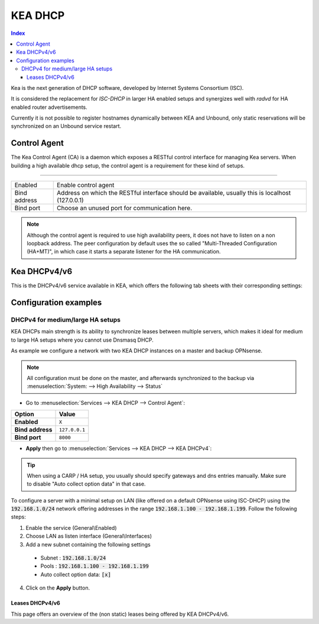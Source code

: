 ==================
KEA DHCP
==================

.. contents:: Index

Kea is the next generation of DHCP software, developed by Internet Systems Consortium (ISC).

It is considered the replacement for `ISC-DHCP` in larger HA enabled setups
and synergizes well with `radvd` for HA enabled router advertisements.

Currently it is not possible to register hostnames dynamically between KEA and Unbound, only static reservations will be
synchronized on an Unbound service restart.

-------------------------
Control Agent
-------------------------

The Kea Control Agent (CA) is a daemon which exposes a RESTful control interface for managing Kea servers.
When building a high available dhcp setup, the control agent is a requirement for these kind of setups.

========================================================================================================================================================

====================================  ==================================================================================================================
Enabled                               Enable control agent
Bind address                          Address on which the RESTful interface should be available, usually this is localhost (127.0.0.1)
Bind port                             Choose an unused port for communication here.
====================================  ==================================================================================================================

.. Note::

  Although the control agent is required to use high availability peers, it does not have to listen on
  a non loopback address. The peer configuration by default uses the so called "Multi-Threaded Configuration (HA+MT)",
  in which case it starts a separate listener for the HA communication.

-------------------------
Kea DHCPv4/v6
-------------------------

This is the DHCPv4/v6 service available in KEA, which offers the following tab sheets with their corresponding settings:

.. tabs::

    .. tab:: Settings (DHCPv4/v6)

        ========================================= ====================================================================================
        **Option**                                **Description**
        ========================================= ====================================================================================
        **//Service**
        **Enabled**                               Enable DHCPv4/v6 server.
        **Manual config**                         Disable configuration file generation and manage the file
                                                  (/usr/local/etc/kea/kea-dhcp4.conf) or
                                                  (/usr/local/etc/kea/kea-dhcp6.conf) manually.
        **//General settings**
        **Interfaces**                            Select interfaces to listen on.
        **Valid lifetime**                        Defines how long the addresses (leases) given out by the server are valid (in seconds)
        **Firewall rules**                        Automatically add a basic set of firewall rules to allow dhcp traffic, more fine grained
                                                  controls can be offered manually when disabling this option.
        **Socket type** (DHCPv4 only)             Socket type used for DHCP communication.
        **//High Availability**
        **Enabled**                               Enable High availability hook, requires the Control Agent to be enabled as well.
        **This server name**                      The name of this server, should match with one of the entries in the HA peers.
                                                  Leave empty to use this machines hostname
        **Max Unacked clients**                   This specifies the number of clients which send messages to the partner but appear to
                                                  not receive any response. A higher value needs a busier environment in order to consider
                                                  a member down, when set to 0, any network disruption will cause a failover to happen.
        ========================================= ====================================================================================

    .. tab:: Subnets (DHCPv4/v6)

        **DHCPv4**

        ========================================= ====================================================================================
        **Option**                                **Description**
        ========================================= ====================================================================================
        **Subnet**                                Subnet to use, should be large enough to hold the specified pools and reservations
        **Description**                           You may enter a description here for your reference (not parsed).
        **Pools**                         	      List of pools, one per line in range or subnet format (e.g. 192.168.0.100 - 192.168.0.200 , 192.0.2.64/26)
        **Match client-id**                       By default, KEA uses client-identifiers instead of MAC addresses to locate clients,
                                                  disabling this option changes back to matching on MAC address which is used by most dhcp implementations.
        **//DHCP option data**
        **Auto collect option data**              Automatically update option data for relevant attributes as routers,
                                                  dns servers and ntp servers when applying settings from the gui.
        **Routers (gateway)**                     Default gateways to offer to the clients
        **Static routes**                         Static routes that the client should install in its routing cache, defined as dest-ip1,router-ip1,dest-ip2,router-ip2
        **DNS servers**                           DNS servers to offer to the clients
        **Domain name**                           The domain name to offer to the client, set to this firewall's domain name when left empty
        **Domain search**                         The domain search list to offer to the client
        **NTP servers**                           Specifies a list of IP addresses indicating NTP (RFC 5905) servers available to the client.
        **Time servers**                          Specifies a list of RFC 868 time servers available to the client.
        **Next server**                           Next server IP address
        **TFTP server**                           TFTP server address or FQDN
        **TFTP bootfile name**                    Boot filename to request
        **IPv6-only Preferred (Option 108)**      The number of seconds for which the client should disable DHCPv4. The minimum value is 300 seconds.
        ========================================= ====================================================================================

        **DHCPv6**

        ========================================= ====================================================================================
        **Option**                                **Description**
        ========================================= ====================================================================================
        **Subnet**                                Subnet to use, should be large enough to hold the specified pools and reservations
        **Interface**                             Select which interface this subnet belongs to
        **Allocator**                             Select allocator method to use when offering leases to clients.
        **PD Allocator**                          Select allocator method to use when offering prefix delegations to clients
        **Description**                           You may enter a description here for your reference (not parsed).
        **Pools**                         	      List of pools, one per line in range or subnet format (e.g. 2001:db8:1::-2001:db8:1::100, 2001:db8:1::/80
        **//DHCP option data**
        **DNS servers**                           DNS servers to offer to the clients
        **Domain search**                         The domain search list to offer to the client
        ========================================= ====================================================================================

    .. tab:: PD Pools (DHCPv6)

        ========================================= ====================================================================================
        **Option**                                **Description**
        ========================================= ====================================================================================
        **Subnet**                                Subnet this reservation belongs to
        **Prefix**
        **Prefix length**
        **Delegated length**
        **Description**                           You may enter a description here for your reference (not parsed).
        ========================================= ====================================================================================

        .. Attention::

            Currently the delegated prefix will not create an automatic static route in the system routing table.

    .. tab:: Reservations (DHCPv4/v6)

        **DHCPv4**

        ========================================= ====================================================================================
        **Option**                                **Description**
        ========================================= ====================================================================================
        **Subnet**                                Subnet this reservation belongs to
        **IP address**                            IP address to offer to the client
        **MAC address**                           MAC/Ether address of the client in question
        **Hostname**                              Offer a hostname to the client
        **Description**                           You may enter a description here for your reference (not parsed).
        **//DHCP option data**
        **Auto collect option data**              Automatically update option data for relevant attributes as routers,
                                                  dns servers and ntp servers when applying settings from the gui.
        **Routers (gateway)**                     Default gateways to offer to the clients
        **Static routes**                         Static routes that the client should install in its routing cache, defined as dest-ip1,router-ip1,dest-ip2,router-ip2
        **DNS servers**                           DNS servers to offer to the clients
        **Domain name**                           The domain name to offer to the client, set to this firewall's domain name when left empty
        **Domain search**                         The domain search list to offer to the client
        **NTP servers**                           Specifies a list of IP addresses indicating NTP (RFC 5905) servers available to the client.
        **Time servers**                          Specifies a list of RFC 868 time servers available to the client.
        **Next server**                           Next server IP address
        **TFTP server**                           TFTP server address or FQDN
        **TFTP bootfile name**                    Boot filename to request
        ========================================= ====================================================================================

        **DHCPv6**

        ========================================= ====================================================================================
        **Option**                                **Description**
        ========================================= ====================================================================================
        **Subnet**                                Subnet this reservation belongs to
        **IP address**                            IP address to offer to the client
        **DUID**                           	      DUID of the client in question
        **Hostname**                              Offer a hostname to the client
        **Domain search**                         The domain search list to offer to the client
        **Description**                           You may enter a description here for your reference (not parsed).
        ========================================= ====================================================================================

    .. tab:: HA Peers (DHCPv4/DHCPv6)

        ========================================= ====================================================================================
        **Option**                                **Description**
        ========================================= ====================================================================================
        **Name**                                  Peer name, there should be one entry matching this machines "This server name"
        **Role**                                  This peers role
        **Url**                           	      This specifies the URL of our server instance, which should use a different port than
                                                  the control agent. For example http://my-host:8001/
        ========================================= ====================================================================================

        .. Note:: Define HA peers for this cluster. All nodes should contain the exact same definitions (usually two hosts, a :code:`primary` and a :code:`standby` host)
    

-------------------------
Configuration examples
-------------------------


DHCPv4 for medium/large HA setups
------------------------------------------

KEA DHCPs main strength is its ability to synchronize leases between multiple servers, which makes it ideal for medium to large HA setups where you
cannot use Dnsmasq DHCP.

As example we configure a network with two KEA DHCP instances on a master and backup OPNsense.

.. Note::

    All configuration must be done on the master, and afterwards synchronized to the backup via :menuselection:`System: --> High Availability --> Status`

- Go to :menuselection:`Services --> KEA DHCP --> Control Agent`:

==================================  =======================================================================================================
Option                              Value
==================================  =======================================================================================================
**Enabled**                         ``X``
**Bind address**                    ``127.0.0.1``
**Bind port**                       ``8000``
==================================  =======================================================================================================

- **Apply** then go to :menuselection:`Services --> KEA DHCP --> KEA DHCPv4`:

.. Tip::
  When using a CARP / HA setup, you usually should specify gateways and dns entries manually. Make sure to disable "Auto collect option data"
  in that case.

To configure a server with a minimal setup on LAN (like offered on a default OPNsense using ISC-DHCP) using the :code:`192.168.1.0/24` network
offering addresses in the range :code:`192.168.1.100 - 192.168.1.199`. Follow the following steps:

1.  Enable the service (General\\Enabled)
2.  Choose LAN as listen interface (General\\Interfaces)
3.  Add a new subnet containing the following settings

  - Subnet : :code:`192.168.1.0/24`
  - Pools : :code:`192.168.1.100 - 192.168.1.199`
  - Auto collect option data: :code:`[x]`

4. Click on the **Apply** button.

...............................
Leases DHCPv4/v6
...............................

This page offers an overview of the (non static) leases being offered by KEA DHCPv4/v6.
